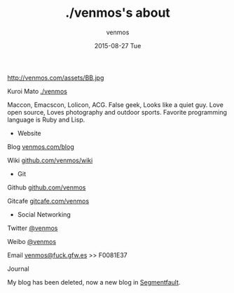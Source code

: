 #+TITLE:       ./venmos's about
#+AUTHOR:      venmos
#+EMAIL:       venmos@fuck.gfw.es
#+DATE:        2015-08-27 Tue
#+URI:         /about/
#+KEYWORDS:    About, venmos, 关于
#+LANGUAGE:    en
#+OPTIONS:     H:3 num:nil toc:nil \n:nil @:t ::t |:t ^:nil -:t f:t *:t <:t
#+DESCRIPTION: venmos about

http://venmos.com/assets/BB.jpg

Kuroi Mato [[http://venmos.com][./venmos]]

Maccon, Emacscon, Lolicon, ACG. False geek, Looks like a quiet guy. Love open source, Loves photography and outdoor sports. Favorite programming language is Ruby and Lisp.

- Website

Blog [[http://venmos.com/blog][venmos.com/blog]]

Wiki [[https://github.com/venmos/wiki/wiki/index][github.com/venmos/wiki]]

- Git

Github [[https://github.com/venmos][github.com/venmos]]

Gitcafe [[https://gitcafe.com/venmos][gitcafe.com/venmos]]

- Social Networking

Twitter [[https://twitter.com/venmos][@venmos]]

Weibo [[https://weibo.com/venmos][@venmos]]

Email [[mailto:venmos@fuck.gfw.es][venmos@fuck.gfw.es]] >> F0081E37

Journal

My blog has been deleted, now a new blog in [[http://blog.segmentfault.com/venmos][Segmentfault]].

